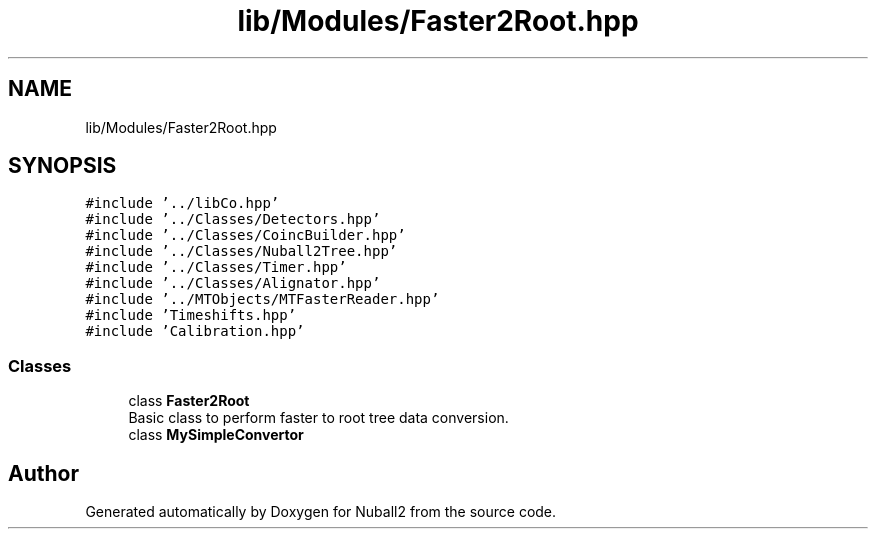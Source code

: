 .TH "lib/Modules/Faster2Root.hpp" 3 "Mon Mar 25 2024" "Nuball2" \" -*- nroff -*-
.ad l
.nh
.SH NAME
lib/Modules/Faster2Root.hpp
.SH SYNOPSIS
.br
.PP
\fC#include '\&.\&./libCo\&.hpp'\fP
.br
\fC#include '\&.\&./Classes/Detectors\&.hpp'\fP
.br
\fC#include '\&.\&./Classes/CoincBuilder\&.hpp'\fP
.br
\fC#include '\&.\&./Classes/Nuball2Tree\&.hpp'\fP
.br
\fC#include '\&.\&./Classes/Timer\&.hpp'\fP
.br
\fC#include '\&.\&./Classes/Alignator\&.hpp'\fP
.br
\fC#include '\&.\&./MTObjects/MTFasterReader\&.hpp'\fP
.br
\fC#include 'Timeshifts\&.hpp'\fP
.br
\fC#include 'Calibration\&.hpp'\fP
.br

.SS "Classes"

.in +1c
.ti -1c
.RI "class \fBFaster2Root\fP"
.br
.RI "Basic class to perform faster to root tree data conversion\&. "
.ti -1c
.RI "class \fBMySimpleConvertor\fP"
.br
.in -1c
.SH "Author"
.PP 
Generated automatically by Doxygen for Nuball2 from the source code\&.
